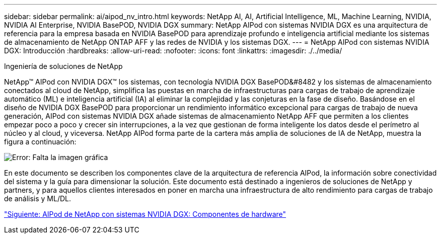 ---
sidebar: sidebar 
permalink: ai/aipod_nv_intro.html 
keywords: NetApp AI, AI, Artificial Intelligence, ML, Machine Learning, NVIDIA, NVIDIA AI Enterprise, NVIDIA BasePOD, NVIDIA DGX 
summary: NetApp AIPod con sistemas NVIDIA DGX es una arquitectura de referencia para la empresa basada en NVIDIA BasePOD para aprendizaje profundo e inteligencia artificial mediante los sistemas de almacenamiento de NetApp ONTAP AFF y las redes de NVIDIA y los sistemas DGX. 
---
= NetApp AIPod con sistemas NVIDIA DGX: Introducción
:hardbreaks:
:allow-uri-read: 
:nofooter: 
:icons: font
:linkattrs: 
:imagesdir: ./../media/


Ingeniería de soluciones de NetApp

NetApp&#8482; AIPod con NVIDIA DGX&#8482; los sistemas, con tecnología NVIDIA DGX BasePOD&#8482 y los sistemas de almacenamiento conectados al cloud de NetApp, simplifica las puestas en marcha de infraestructuras para cargas de trabajo de aprendizaje automático (ML) e inteligencia artificial (IA) al eliminar la complejidad y las conjeturas en la fase de diseño. Basándose en el diseño de NVIDIA DGX BasePOD para proporcionar un rendimiento informático excepcional para cargas de trabajo de nueva generación, AIPod con sistemas NVIDIA DGX añade sistemas de almacenamiento NetApp AFF que permiten a los clientes empezar poco a poco y crecer sin interrupciones, a la vez que gestionan de forma inteligente los datos desde el perímetro al núcleo y al cloud, y viceversa. NetApp AIPod forma parte de la cartera más amplia de soluciones de IA de NetApp, muestra la figura a continuación:

image:aipod_nv_portfolio.png["Error: Falta la imagen gráfica"]

En este documento se describen los componentes clave de la arquitectura de referencia AIPod, la información sobre conectividad del sistema y la guía para dimensionar la solución. Este documento está destinado a ingenieros de soluciones de NetApp y partners, y para aquellos clientes interesados en poner en marcha una infraestructura de alto rendimiento para cargas de trabajo de análisis y ML/DL.

link:aipod_nv_hw_components.html["Siguiente: AIPod de NetApp con sistemas NVIDIA DGX: Componentes de hardware"]
